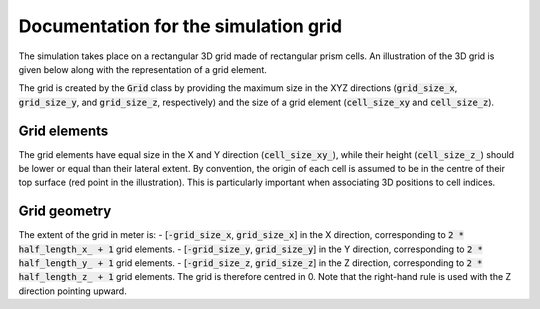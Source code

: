 .. _grid:

Documentation for the simulation grid
=====================================

The simulation takes place on a rectangular 3D grid made of rectangular prism cells.
An illustration of the 3D grid is given below along with the representation of a grid element.

.. image:: _asset/grid.png

The grid is created by the :code:`Grid` class by providing the maximum size in the XYZ directions (:code:`grid_size_x`, :code:`grid_size_y`, and :code:`grid_size_z`, respectively) and the size of a grid element (:code:`cell_size_xy` and :code:`cell_size_z`).

Grid elements
-------------

The grid elements have equal size in the X and Y direction (:code:`cell_size_xy_`), while their height (:code:`cell_size_z_`) should be lower or equal than their lateral extent.
By convention, the origin of each cell is assumed to be in the centre of their top surface (red point in the illustration).
This is particularly important when associating 3D positions to cell indices.

Grid geometry
-------------

The extent of the grid in meter is:
- [:code:`-grid_size_x`, :code:`grid_size_x`] in the X direction, corresponding to :code:`2 * half_length_x_ + 1` grid elements.
- [:code:`-grid_size_y`, :code:`grid_size_y`] in the Y direction, corresponding to :code:`2 * half_length_y_ + 1` grid elements.
- [:code:`-grid_size_z`, :code:`grid_size_z`] in the Z direction, corresponding to :code:`2 * half_length_z_ + 1` grid elements.
The grid is therefore centred in 0.
Note that the right-hand rule is used with the Z direction pointing upward.
